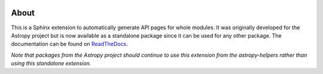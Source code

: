 |Travis Status| |AppVeyor status| |Coverage Status|

About
=====

This is a Sphinx extension to automatically generate API pages for whole
modules. It was originally developed for the Astropy project but is now
available as a standalone package since it can be used for any other
package. The documentation can be found on
`ReadTheDocs <http://sphinx-automodapi.readthedocs.io/en/latest/>`_.

*Note that packages from the Astropy project should continue to use this
extension from the astropy-helpers rather than using this standalone
extension.*

.. |Travis Status| image:: https://travis-ci.org/astropy/sphinx-automodapi.svg?branch=master
   :target: https://travis-ci.org/astropy/sphinx-automodapi
.. |AppVeyor status| image:: https://ci.appveyor.com/api/projects/status/warwyfj06t1rkn5p/branch/master?svg=true
   :target: https://ci.appveyor.com/project/Astropy/sphinx-automodapi/branch/master
.. |Coverage Status| image:: https://coveralls.io/repos/github/astropy/sphinx-automodapi/badge.svg?branch=master
   :target: https://coveralls.io/github/astropy/sphinx-automodapi?branch=master
